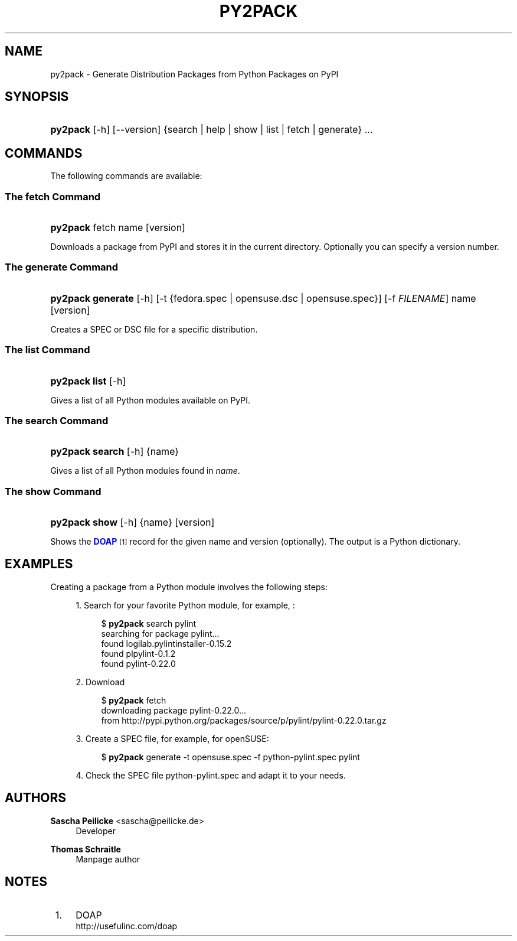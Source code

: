 '\" t
.\"     Title: py2pack
.\"    Author: Sascha Peilicke <sascha@peilicke.de>
.\" Generator: DocBook XSL Stylesheets v1.76.1 <http://docbook.sf.net/>
.\"      Date: 07/19/2011
.\"    Manual: @VERSION@
.\"    Source: http://github.com/saschpe/py2pack @VERSION@
.\"  Language: English
.\"
.TH "PY2PACK" "1" "07/19/2011" "http://github\&.com/saschpe/py" "@VERSION@"
.\" -----------------------------------------------------------------
.\" * Define some portability stuff
.\" -----------------------------------------------------------------
.\" ~~~~~~~~~~~~~~~~~~~~~~~~~~~~~~~~~~~~~~~~~~~~~~~~~~~~~~~~~~~~~~~~~
.\" http://bugs.debian.org/507673
.\" http://lists.gnu.org/archive/html/groff/2009-02/msg00013.html
.\" ~~~~~~~~~~~~~~~~~~~~~~~~~~~~~~~~~~~~~~~~~~~~~~~~~~~~~~~~~~~~~~~~~
.ie \n(.g .ds Aq \(aq
.el       .ds Aq '
.\" -----------------------------------------------------------------
.\" * set default formatting
.\" -----------------------------------------------------------------
.\" disable hyphenation
.nh
.\" disable justification (adjust text to left margin only)
.ad l
.\" -----------------------------------------------------------------
.\" * MAIN CONTENT STARTS HERE *
.\" -----------------------------------------------------------------
.SH "NAME"
py2pack \- Generate Distribution Packages from Python Packages on PyPI
.SH "SYNOPSIS"
.HP \w'\fBpy2pack\fR\ 'u
\fBpy2pack\fR [\-h] [\-\-version] {search | help | show | list | fetch | generate} ...
.SH "COMMANDS"
.PP
The following commands are available:
.SS "The fetch Command"
.HP \w'\fBpy2pack\fR\ 'u
\fBpy2pack\fR fetch  name [version]
.PP
Downloads a package from PyPI and stores it in the current directory\&. Optionally you can specify a version number\&.
.SS "The generate Command"
.HP \w'\fBpy2pack\fR\fB\ generate\fR\ 'u
\fBpy2pack\fR\fB generate\fR [\-h] [\-t\ {fedora\&.spec\ |\ opensuse\&.dsc\ |\ opensuse\&.spec}] [\-f\ \fIFILENAME\fR] name [version]
.PP
Creates a SPEC or DSC file for a specific distribution\&.
.SS "The list Command"
.HP \w'\fBpy2pack\fR\fB\ list\fR\ 'u
\fBpy2pack\fR\fB list\fR [\-h]
.PP
Gives a list of all Python modules available on PyPI\&.
.SS "The search Command"
.HP \w'\fBpy2pack\fR\fB\ search\fR\ 'u
\fBpy2pack\fR\fB search\fR [\-h] {name}
.PP
Gives a list of all Python modules found in
\fIname\fR\&.
.SS "The show Command"
.HP \w'\fBpy2pack\fR\fB\ show\fR\ 'u
\fBpy2pack\fR\fB show\fR [\-h] {name} [version]
.PP
Shows the
\m[blue]\fBDOAP\fR\m[]\&\s-2\u[1]\d\s+2
record for the given name and version (optionally)\&. The output is a Python dictionary\&.
.SH "EXAMPLES"
.PP
Creating a package from a Python module involves the following steps:
.sp
.RS 4
.ie n \{\
\h'-04' 1.\h'+01'\c
.\}
.el \{\
.sp -1
.IP "  1." 4.2
.\}
Search for your favorite Python module, for example,
:
.sp
.if n \{\
.RS 4
.\}
.nf
$ \fBpy2pack\fR search pylint
searching for package pylint\&.\&.\&.
found logilab\&.pylintinstaller\-0\&.15\&.2
found plpylint\-0\&.1\&.2
found pylint\-0\&.22\&.0
.fi
.if n \{\
.RE
.\}
.RE
.sp
.RS 4
.ie n \{\
\h'-04' 2.\h'+01'\c
.\}
.el \{\
.sp -1
.IP "  2." 4.2
.\}
Download
.sp
.if n \{\
.RS 4
.\}
.nf
$ \fBpy2pack\fR fetch
downloading package pylint\-0\&.22\&.0\&.\&.\&.
from http://pypi\&.python\&.org/packages/source/p/pylint/pylint\-0\&.22\&.0\&.tar\&.gz
.fi
.if n \{\
.RE
.\}
.RE
.sp
.RS 4
.ie n \{\
\h'-04' 3.\h'+01'\c
.\}
.el \{\
.sp -1
.IP "  3." 4.2
.\}
Create a SPEC file, for example, for openSUSE:
.sp
.if n \{\
.RS 4
.\}
.nf
$ \fBpy2pack\fR generate \-t opensuse\&.spec \-f python\-pylint\&.spec pylint
.fi
.if n \{\
.RE
.\}
.RE
.sp
.RS 4
.ie n \{\
\h'-04' 4.\h'+01'\c
.\}
.el \{\
.sp -1
.IP "  4." 4.2
.\}
Check the SPEC file
python\-pylint\&.spec
and adapt it to your needs\&.
.RE
.SH "AUTHORS"
.PP
\fBSascha Peilicke\fR <\&sascha@peilicke\&.de\&>
.RS 4
Developer
.RE
.PP
\fBThomas Schraitle\fR
.RS 4
Manpage author
.RE
.SH "NOTES"
.IP " 1." 4
DOAP
.RS 4
\%http://usefulinc.com/doap
.RE
